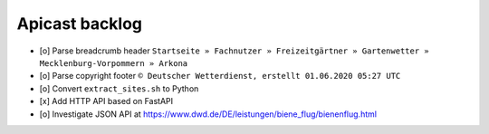 ===============
Apicast backlog
===============

- [o] Parse breadcrumb header ``Startseite » Fachnutzer » Freizeitgärtner » Gartenwetter » Mecklenburg-Vorpommern » Arkona``
- [o] Parse copyright footer ``© Deutscher Wetterdienst, erstellt 01.06.2020 05:27 UTC``
- [o] Convert ``extract_sites.sh`` to Python
- [x] Add HTTP API based on FastAPI
- [o] Investigate JSON API at https://www.dwd.de/DE/leistungen/biene_flug/bienenflug.html
